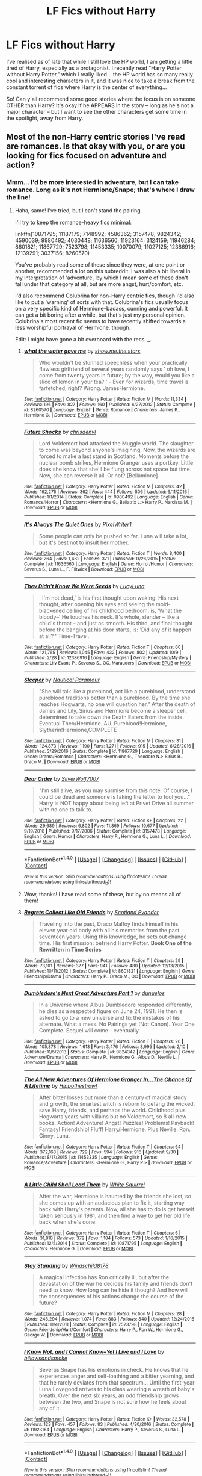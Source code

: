 #+TITLE: LF Fics without Harry

* LF Fics without Harry
:PROPERTIES:
:Author: Dina-M
:Score: 12
:DateUnix: 1507980012.0
:DateShort: 2017-Oct-14
:FlairText: Request
:END:
I've realised as of late that while I still love the HP world, I am getting a little tired of Harry, especially as a protagonist. I recently read "Harry Potter without Harry Potter," which I really liked... the HP world has so many really cool and interesting characters in it, and it was nice to take a break from the constant torrent of fics where Harry is the center of everything...

So! Can y'all recommend some good stories where the focus is on someone OTHER than Harry? It's okay if he APPEARS in the story -- long as he's not a major character -- but I want to see the other characters get some time in the spotlight, away from Harry.


** Most of the non-Harry centric stories I've read are romances. Is that okay with you, or are you looking for fics focused on adventure and action?
:PROPERTIES:
:Author: kyella14
:Score: 5
:DateUnix: 1507981526.0
:DateShort: 2017-Oct-14
:END:

*** Mmm... I'd be more interested in adventure, but I can take romance. Long as it's not Hermione/Snape; that's where I draw the line!
:PROPERTIES:
:Author: Dina-M
:Score: 3
:DateUnix: 1507981774.0
:DateShort: 2017-Oct-14
:END:

**** Haha, same! I've tried, but I can't stand the pairing.

I'll try to keep the romance-heavy fics minimal:

linkffn(10871795; 11187179; 7148992; 4586362; 3157478; 9824342; 4590039; 9980492; 4030448; 11636560; 11923164; 3124159; 11946284; 8601821; 11867729; 7523798; 11453335; 10070079; 11027125; 12386916; 12139291; 3037156; 8260570)

You've probably read some of these since they were, at one point or another, recommended a lot on this subreddit. I was also a bit liberal in my interpretation of 'adventure', by which I mean some of these don't fall under that category at all, but are more angst, hurt/comfort, etc.

I'd also recommend Colubrina for non-Harry centric fics, though I'd also like to put a 'warning' of sorts with that. Colubrina's fics usually focus on a very specific kind of Hermione--badass, cunning and powerful. It can get a bit boring after a while, but that's just my personal opinion. Colubrina's most recent fic seems to have recently shifted towards a less worshipful portrayal of Hermione, though.

Edit: I might have gone a bit overboard with the recs ._.
:PROPERTIES:
:Author: kyella14
:Score: 6
:DateUnix: 1507984473.0
:DateShort: 2017-Oct-14
:END:

***** [[http://www.fanfiction.net/s/8260570/1/][*/what the water gave me/*]] by [[https://www.fanfiction.net/u/1313488/show-me-the-stars][/show.me.the.stars/]]

#+begin_quote
  Who wouldn't be stunned speechless when your practically flawless girlfriend of several years randomly says ' oh love, I come from twenty years in future; by the way, would you like a slice of lemon in your tea? ' - Even for wizards, time travel is farfetched, right? Wrong. JamesHermione.
#+end_quote

^{/Site/: [[http://www.fanfiction.net/][fanfiction.net]] *|* /Category/: Harry Potter *|* /Rated/: Fiction M *|* /Words/: 11,334 *|* /Reviews/: 196 *|* /Favs/: 827 *|* /Follows/: 160 *|* /Published/: 6/27/2012 *|* /Status/: Complete *|* /id/: 8260570 *|* /Language/: English *|* /Genre/: Romance *|* /Characters/: James P., Hermione G. *|* /Download/: [[http://www.ff2ebook.com/old/ffn-bot/index.php?id=8260570&source=ff&filetype=epub][EPUB]] or [[http://www.ff2ebook.com/old/ffn-bot/index.php?id=8260570&source=ff&filetype=mobi][MOBI]]}

--------------

[[http://www.fanfiction.net/s/9980492/1/][*/Future Shocks/*]] by [[https://www.fanfiction.net/u/3370938/chrisdenvl][/chrisdenvl/]]

#+begin_quote
  Lord Voldemort had attacked the Muggle world. The slaughter to come was beyond anyone's imagining. Now, the wizards are forced to make a last stand in Scotland. Moments before the nuclear bomb strikes, Hermione Granger uses a portkey. Little does she know that she'll be flung across not space but time. Now, she can reverse it all. Or not? [Bellamione]
#+end_quote

^{/Site/: [[http://www.fanfiction.net/][fanfiction.net]] *|* /Category/: Harry Potter *|* /Rated/: Fiction M *|* /Chapters/: 42 *|* /Words/: 192,275 *|* /Reviews/: 362 *|* /Favs/: 444 *|* /Follows/: 506 *|* /Updated/: 6/11/2016 *|* /Published/: 1/1/2014 *|* /Status/: Complete *|* /id/: 9980492 *|* /Language/: English *|* /Genre/: Romance/Horror *|* /Characters/: <Hermione G., Bellatrix L.> Harry P., Narcissa M. *|* /Download/: [[http://www.ff2ebook.com/old/ffn-bot/index.php?id=9980492&source=ff&filetype=epub][EPUB]] or [[http://www.ff2ebook.com/old/ffn-bot/index.php?id=9980492&source=ff&filetype=mobi][MOBI]]}

--------------

[[http://www.fanfiction.net/s/11636560/1/][*/It's Always The Quiet Ones/*]] by [[https://www.fanfiction.net/u/5088760/PixelWriter1][/PixelWriter1/]]

#+begin_quote
  Some people can only be pushed so far. Luna will take a lot, but it's best not to insult her mother.
#+end_quote

^{/Site/: [[http://www.fanfiction.net/][fanfiction.net]] *|* /Category/: Harry Potter *|* /Rated/: Fiction T *|* /Words/: 8,400 *|* /Reviews/: 264 *|* /Favs/: 1,482 *|* /Follows/: 371 *|* /Published/: 11/26/2015 *|* /Status/: Complete *|* /id/: 11636560 *|* /Language/: English *|* /Genre/: Horror/Humor *|* /Characters/: Severus S., Luna L., F. Flitwick *|* /Download/: [[http://www.ff2ebook.com/old/ffn-bot/index.php?id=11636560&source=ff&filetype=epub][EPUB]] or [[http://www.ff2ebook.com/old/ffn-bot/index.php?id=11636560&source=ff&filetype=mobi][MOBI]]}

--------------

[[http://www.fanfiction.net/s/12386916/1/][*/They Didn't Know We Were Seeds/*]] by [[https://www.fanfiction.net/u/5563156/LucyLuna][/LucyLuna/]]

#+begin_quote
  ' I'm not dead,' is his first thought upon waking. His next thought, after opening his eyes and seeing the mold-blackened ceiling of his childhood bedroom, is, 'What the bloody--' He touches his neck. It's whole, slender -- like a child's throat -- and just as smooth. His third, and final thought before the banging at his door starts, is: 'Did any of it happen at all? ' Time-Travel.
#+end_quote

^{/Site/: [[http://www.fanfiction.net/][fanfiction.net]] *|* /Category/: Harry Potter *|* /Rated/: Fiction T *|* /Chapters/: 60 *|* /Words/: 121,765 *|* /Reviews/: 1,045 *|* /Favs/: 432 *|* /Follows/: 802 *|* /Updated/: 10/9 *|* /Published/: 2/28 *|* /id/: 12386916 *|* /Language/: English *|* /Genre/: Friendship/Mystery *|* /Characters/: Lily Evans P., Severus S., OC, Marauders *|* /Download/: [[http://www.ff2ebook.com/old/ffn-bot/index.php?id=12386916&source=ff&filetype=epub][EPUB]] or [[http://www.ff2ebook.com/old/ffn-bot/index.php?id=12386916&source=ff&filetype=mobi][MOBI]]}

--------------

[[http://www.fanfiction.net/s/11867729/1/][*/Sleeper/*]] by [[https://www.fanfiction.net/u/1876812/Nautical-Paramour][/Nautical Paramour/]]

#+begin_quote
  "She will talk like a pureblood, act like a pureblood, understand pureblood traditions better than a pureblood. By the time she reaches Hogwarts, no one will question her." After the death of James and Lily, Sirius and Hermione become a sleeper cell, determined to take down the Death Eaters from the inside. Eventual Theo/Hermione. AU. Pureblood!Hermione, Slytherin!Hermione,COMPLETE
#+end_quote

^{/Site/: [[http://www.fanfiction.net/][fanfiction.net]] *|* /Category/: Harry Potter *|* /Rated/: Fiction M *|* /Chapters/: 31 *|* /Words/: 124,873 *|* /Reviews/: 1,190 *|* /Favs/: 1,271 *|* /Follows/: 915 *|* /Updated/: 6/28/2016 *|* /Published/: 3/29/2016 *|* /Status/: Complete *|* /id/: 11867729 *|* /Language/: English *|* /Genre/: Drama/Romance *|* /Characters/: <Hermione G., Theodore N.> Sirius B., Draco M. *|* /Download/: [[http://www.ff2ebook.com/old/ffn-bot/index.php?id=11867729&source=ff&filetype=epub][EPUB]] or [[http://www.ff2ebook.com/old/ffn-bot/index.php?id=11867729&source=ff&filetype=mobi][MOBI]]}

--------------

[[http://www.fanfiction.net/s/3157478/1/][*/Dear Order/*]] by [[https://www.fanfiction.net/u/197476/SilverWolf7007][/SilverWolf7007/]]

#+begin_quote
  "I'm still alive, as you may surmise from this note. Of course, I could be dead and someone is faking the letter to fool you..." Harry is NOT happy about being left at Privet Drive all summer with no one to talk to.
#+end_quote

^{/Site/: [[http://www.fanfiction.net/][fanfiction.net]] *|* /Category/: Harry Potter *|* /Rated/: Fiction K+ *|* /Chapters/: 22 *|* /Words/: 29,689 *|* /Reviews/: 6,802 *|* /Favs/: 11,869 *|* /Follows/: 10,677 *|* /Updated/: 9/19/2016 *|* /Published/: 9/17/2006 *|* /Status/: Complete *|* /id/: 3157478 *|* /Language/: English *|* /Genre/: Humor *|* /Characters/: Harry P., Hermione G., Luna L. *|* /Download/: [[http://www.ff2ebook.com/old/ffn-bot/index.php?id=3157478&source=ff&filetype=epub][EPUB]] or [[http://www.ff2ebook.com/old/ffn-bot/index.php?id=3157478&source=ff&filetype=mobi][MOBI]]}

--------------

*FanfictionBot*^{1.4.0} *|* [[[https://github.com/tusing/reddit-ffn-bot/wiki/Usage][Usage]]] | [[[https://github.com/tusing/reddit-ffn-bot/wiki/Changelog][Changelog]]] | [[[https://github.com/tusing/reddit-ffn-bot/issues/][Issues]]] | [[[https://github.com/tusing/reddit-ffn-bot/][GitHub]]] | [[[https://www.reddit.com/message/compose?to=tusing][Contact]]]

^{/New in this version: Slim recommendations using/ ffnbot!slim! /Thread recommendations using/ linksub(thread_id)!}
:PROPERTIES:
:Author: FanfictionBot
:Score: 2
:DateUnix: 1507984574.0
:DateShort: 2017-Oct-14
:END:


***** Wow, thanks! I have read some of these, but by no means all of them!
:PROPERTIES:
:Author: Dina-M
:Score: 2
:DateUnix: 1507987103.0
:DateShort: 2017-Oct-14
:END:


***** [[http://www.fanfiction.net/s/8601821/1/][*/Regrets Collect Like Old Friends/*]] by [[https://www.fanfiction.net/u/4160347/Scotland-Evander][/Scotland Evander/]]

#+begin_quote
  Traveling into the past, Draco Malfoy finds himself in his eleven year old body with all his memories from the past seventeen years. Using this knowledge, he sets out change time. His first mission: befriend Harry Potter. *Book One of the Rewritten in Time Series*
#+end_quote

^{/Site/: [[http://www.fanfiction.net/][fanfiction.net]] *|* /Category/: Harry Potter *|* /Rated/: Fiction T *|* /Chapters/: 29 *|* /Words/: 73,101 *|* /Reviews/: 377 *|* /Favs/: 941 *|* /Follows/: 480 *|* /Updated/: 12/13/2015 *|* /Published/: 10/11/2012 *|* /Status/: Complete *|* /id/: 8601821 *|* /Language/: English *|* /Genre/: Friendship/Drama *|* /Characters/: Harry P., Draco M., OC *|* /Download/: [[http://www.ff2ebook.com/old/ffn-bot/index.php?id=8601821&source=ff&filetype=epub][EPUB]] or [[http://www.ff2ebook.com/old/ffn-bot/index.php?id=8601821&source=ff&filetype=mobi][MOBI]]}

--------------

[[http://www.fanfiction.net/s/9824342/1/][*/Dumbledore's Next Great Adventure Part 1/*]] by [[https://www.fanfiction.net/u/2198557/dunuelos][/dunuelos/]]

#+begin_quote
  In a Universe where Albus Dumbledore responded differently, he dies as a respected figure on June 24, 1991. He then is asked to go to a new universe and fix the mistakes of his alternate. What a mess. No Pairings yet (Not Canon). Year One Complete. Sequel will come - eventually.
#+end_quote

^{/Site/: [[http://www.fanfiction.net/][fanfiction.net]] *|* /Category/: Harry Potter *|* /Rated/: Fiction T *|* /Chapters/: 26 *|* /Words/: 105,878 *|* /Reviews/: 1,613 *|* /Favs/: 3,476 *|* /Follows/: 3,995 *|* /Updated/: 2/10 *|* /Published/: 11/5/2013 *|* /Status/: Complete *|* /id/: 9824342 *|* /Language/: English *|* /Genre/: Adventure/Drama *|* /Characters/: Harry P., Hermione G., Albus D., Neville L. *|* /Download/: [[http://www.ff2ebook.com/old/ffn-bot/index.php?id=9824342&source=ff&filetype=epub][EPUB]] or [[http://www.ff2ebook.com/old/ffn-bot/index.php?id=9824342&source=ff&filetype=mobi][MOBI]]}

--------------

[[http://www.fanfiction.net/s/11453335/1/][*/The All New Adventures Of Hermione Granger In...The Chance Of A Lifetime/*]] by [[https://www.fanfiction.net/u/3099396/Hippothestrowl][/Hippothestrowl/]]

#+begin_quote
  After bitter losses but more than a century of magical study and growth, the smartest witch is reborn to defang the wicked, save Harry, friends, and perhaps the world. Childhood plus Hogwarts years with villains but no Voldemort, so 8 all-new books. Action! Adventure! Angst! Puzzles! Problems! Payback! Fantasy! Friendship! Fluff! Harry/Hermione. Plus Neville. Ron. Ginny. Luna.
#+end_quote

^{/Site/: [[http://www.fanfiction.net/][fanfiction.net]] *|* /Category/: Harry Potter *|* /Rated/: Fiction T *|* /Chapters/: 64 *|* /Words/: 372,168 *|* /Reviews/: 729 *|* /Favs/: 594 *|* /Follows/: 916 *|* /Updated/: 9/30 *|* /Published/: 8/17/2015 *|* /id/: 11453335 *|* /Language/: English *|* /Genre/: Romance/Adventure *|* /Characters/: <Hermione G., Harry P.> *|* /Download/: [[http://www.ff2ebook.com/old/ffn-bot/index.php?id=11453335&source=ff&filetype=epub][EPUB]] or [[http://www.ff2ebook.com/old/ffn-bot/index.php?id=11453335&source=ff&filetype=mobi][MOBI]]}

--------------

[[http://www.fanfiction.net/s/10871795/1/][*/A Little Child Shall Lead Them/*]] by [[https://www.fanfiction.net/u/5339762/White-Squirrel][/White Squirrel/]]

#+begin_quote
  After the war, Hermione is haunted by the friends she lost, so she comes up with an audacious plan to fix it, starting way back with Harry's parents. Now, all she has to do is get herself taken seriously in 1981, and then find a way to get her old life back when she's done.
#+end_quote

^{/Site/: [[http://www.fanfiction.net/][fanfiction.net]] *|* /Category/: Harry Potter *|* /Rated/: Fiction T *|* /Chapters/: 6 *|* /Words/: 31,818 *|* /Reviews/: 372 *|* /Favs/: 1,184 *|* /Follows/: 573 *|* /Updated/: 1/16/2015 *|* /Published/: 12/5/2014 *|* /Status/: Complete *|* /id/: 10871795 *|* /Language/: English *|* /Characters/: Hermione G. *|* /Download/: [[http://www.ff2ebook.com/old/ffn-bot/index.php?id=10871795&source=ff&filetype=epub][EPUB]] or [[http://www.ff2ebook.com/old/ffn-bot/index.php?id=10871795&source=ff&filetype=mobi][MOBI]]}

--------------

[[http://www.fanfiction.net/s/7523798/1/][*/Stay Standing/*]] by [[https://www.fanfiction.net/u/1504180/Windschild8178][/Windschild8178/]]

#+begin_quote
  A magical infection has Ron critically ill, but after the devastation of the war he decides his family and friends don't need to know. How long can he hide it though? And how will the consequences of his actions change the course of the future?
#+end_quote

^{/Site/: [[http://www.fanfiction.net/][fanfiction.net]] *|* /Category/: Harry Potter *|* /Rated/: Fiction M *|* /Chapters/: 28 *|* /Words/: 246,294 *|* /Reviews/: 1,074 *|* /Favs/: 883 *|* /Follows/: 840 *|* /Updated/: 12/24/2016 *|* /Published/: 11/4/2011 *|* /Status/: Complete *|* /id/: 7523798 *|* /Language/: English *|* /Genre/: Friendship/Hurt/Comfort *|* /Characters/: Harry P., Ron W., Hermione G., George W. *|* /Download/: [[http://www.ff2ebook.com/old/ffn-bot/index.php?id=7523798&source=ff&filetype=epub][EPUB]] or [[http://www.ff2ebook.com/old/ffn-bot/index.php?id=7523798&source=ff&filetype=mobi][MOBI]]}

--------------

[[http://www.fanfiction.net/s/11923164/1/][*/I Know Not, and I Cannot Know--Yet I Live and I Love/*]] by [[https://www.fanfiction.net/u/7794370/billowsandsmoke][/billowsandsmoke/]]

#+begin_quote
  Severus Snape has his emotions in check. He knows that he experiences anger and self-loathing and a bitter yearning, and that he rarely deviates from that spectrum... Until the first-year Luna Lovegood arrives to his class wearing a wreath of baby's breath. Over the next six years, an odd friendship grows between the two, and Snape is not sure how he feels about any of it.
#+end_quote

^{/Site/: [[http://www.fanfiction.net/][fanfiction.net]] *|* /Category/: Harry Potter *|* /Rated/: Fiction K+ *|* /Words/: 32,578 *|* /Reviews/: 123 *|* /Favs/: 457 *|* /Follows/: 83 *|* /Published/: 4/30/2016 *|* /Status/: Complete *|* /id/: 11923164 *|* /Language/: English *|* /Characters/: Harry P., Severus S., Luna L. *|* /Download/: [[http://www.ff2ebook.com/old/ffn-bot/index.php?id=11923164&source=ff&filetype=epub][EPUB]] or [[http://www.ff2ebook.com/old/ffn-bot/index.php?id=11923164&source=ff&filetype=mobi][MOBI]]}

--------------

*FanfictionBot*^{1.4.0} *|* [[[https://github.com/tusing/reddit-ffn-bot/wiki/Usage][Usage]]] | [[[https://github.com/tusing/reddit-ffn-bot/wiki/Changelog][Changelog]]] | [[[https://github.com/tusing/reddit-ffn-bot/issues/][Issues]]] | [[[https://github.com/tusing/reddit-ffn-bot/][GitHub]]] | [[[https://www.reddit.com/message/compose?to=tusing][Contact]]]

^{/New in this version: Slim recommendations using/ ffnbot!slim! /Thread recommendations using/ linksub(thread_id)!}
:PROPERTIES:
:Author: FanfictionBot
:Score: 1
:DateUnix: 1507984568.0
:DateShort: 2017-Oct-14
:END:


***** [[http://www.fanfiction.net/s/3037156/1/][*/Twelve Dark Moons/*]] by [[https://www.fanfiction.net/u/945569/Sophiax][/Sophiax/]]

#+begin_quote
  As a captive of Lord Voldemort, Luna Lovegood never thought she would live beyond the first 24 hours. Saved at first by her quick wit, Luna learns the depth of human evil...and becomes the Dark Lord's greatest weakness. Eventually LVLL.
#+end_quote

^{/Site/: [[http://www.fanfiction.net/][fanfiction.net]] *|* /Category/: Harry Potter *|* /Rated/: Fiction M *|* /Chapters/: 25 *|* /Words/: 108,916 *|* /Reviews/: 794 *|* /Favs/: 1,306 *|* /Follows/: 281 *|* /Updated/: 2/24/2007 *|* /Published/: 7/10/2006 *|* /Status/: Complete *|* /id/: 3037156 *|* /Language/: English *|* /Genre/: Drama *|* /Characters/: Voldemort, Luna L. *|* /Download/: [[http://www.ff2ebook.com/old/ffn-bot/index.php?id=3037156&source=ff&filetype=epub][EPUB]] or [[http://www.ff2ebook.com/old/ffn-bot/index.php?id=3037156&source=ff&filetype=mobi][MOBI]]}

--------------

[[http://www.fanfiction.net/s/11187179/1/][*/A Nose That Can See/*]] by [[https://www.fanfiction.net/u/4314892/Colubrina][/Colubrina/]]

#+begin_quote
  Hermione Granger has found herself inexplicably tossed back into time to Tom Riddle's Hogwarts. And he's a Veela and, wouldn't you know it, she's his mate. Could life get worse? But he seems to have an endless supply of out-of-season fruit so it can't be all bad, right? Tomione. Major character death, musical theater, and all that fruit. COMPLETE.
#+end_quote

^{/Site/: [[http://www.fanfiction.net/][fanfiction.net]] *|* /Category/: Harry Potter *|* /Rated/: Fiction M *|* /Chapters/: 8 *|* /Words/: 21,520 *|* /Reviews/: 842 *|* /Favs/: 1,787 *|* /Follows/: 1,018 *|* /Updated/: 8/20/2015 *|* /Published/: 4/15/2015 *|* /Status/: Complete *|* /id/: 11187179 *|* /Language/: English *|* /Genre/: Humor/Romance *|* /Characters/: <Tom R. Jr., Hermione G.> Mulciber, Abraxas M. *|* /Download/: [[http://www.ff2ebook.com/old/ffn-bot/index.php?id=11187179&source=ff&filetype=epub][EPUB]] or [[http://www.ff2ebook.com/old/ffn-bot/index.php?id=11187179&source=ff&filetype=mobi][MOBI]]}

--------------

[[http://www.fanfiction.net/s/10070079/1/][*/The Arithmancer/*]] by [[https://www.fanfiction.net/u/5339762/White-Squirrel][/White Squirrel/]]

#+begin_quote
  Hermione grows up as a maths whiz instead of a bookworm and tests into Arithmancy in her first year. With the help of her friends and Professor Vector, she puts her superhuman spellcrafting skills to good use in the fight against Voldemort. Years 1-4. Sequel posted.
#+end_quote

^{/Site/: [[http://www.fanfiction.net/][fanfiction.net]] *|* /Category/: Harry Potter *|* /Rated/: Fiction T *|* /Chapters/: 84 *|* /Words/: 529,129 *|* /Reviews/: 3,975 *|* /Favs/: 3,957 *|* /Follows/: 3,260 *|* /Updated/: 8/22/2015 *|* /Published/: 1/31/2014 *|* /Status/: Complete *|* /id/: 10070079 *|* /Language/: English *|* /Characters/: Harry P., Ron W., Hermione G., S. Vector *|* /Download/: [[http://www.ff2ebook.com/old/ffn-bot/index.php?id=10070079&source=ff&filetype=epub][EPUB]] or [[http://www.ff2ebook.com/old/ffn-bot/index.php?id=10070079&source=ff&filetype=mobi][MOBI]]}

--------------

[[http://www.fanfiction.net/s/12139291/1/][*/Think Twice/*]] by [[https://www.fanfiction.net/u/1876812/Nautical-Paramour][/Nautical Paramour/]]

#+begin_quote
  AU. Slytherin!Hermione. As a first year, Hermione is sorted into Slytherin. Hogwarts is horrible for her at first, until a chance meeting in the library with Slytherin chaser, Marcus Flint. After seeing her arm, Marcus takes her under his wing, determined to have the best players for Slytherin's Quidditch squad, muggleborn or not. COMPLETE!
#+end_quote

^{/Site/: [[http://www.fanfiction.net/][fanfiction.net]] *|* /Category/: Harry Potter *|* /Rated/: Fiction M *|* /Chapters/: 8 *|* /Words/: 50,132 *|* /Reviews/: 471 *|* /Favs/: 860 *|* /Follows/: 552 *|* /Updated/: 10/25/2016 *|* /Published/: 9/7/2016 *|* /Status/: Complete *|* /id/: 12139291 *|* /Language/: English *|* /Genre/: Drama/Romance *|* /Characters/: <Hermione G., Marcus F.> *|* /Download/: [[http://www.ff2ebook.com/old/ffn-bot/index.php?id=12139291&source=ff&filetype=epub][EPUB]] or [[http://www.ff2ebook.com/old/ffn-bot/index.php?id=12139291&source=ff&filetype=mobi][MOBI]]}

--------------

[[http://www.fanfiction.net/s/7148992/1/][*/All The Wonder That Would Be/*]] by [[https://www.fanfiction.net/u/2106788/Bedelia][/Bedelia/]]

#+begin_quote
  The night before Bill and Fleur's wedding, Hermione receives a mysterious gift that allows her to change the future. She can't save everyone, and every action has consequences.
#+end_quote

^{/Site/: [[http://www.fanfiction.net/][fanfiction.net]] *|* /Category/: Harry Potter *|* /Rated/: Fiction T *|* /Chapters/: 8 *|* /Words/: 23,751 *|* /Reviews/: 318 *|* /Favs/: 971 *|* /Follows/: 257 *|* /Updated/: 8/22/2011 *|* /Published/: 7/5/2011 *|* /Status/: Complete *|* /id/: 7148992 *|* /Language/: English *|* /Genre/: Romance/Drama *|* /Characters/: Hermione G., Bill W. *|* /Download/: [[http://www.ff2ebook.com/old/ffn-bot/index.php?id=7148992&source=ff&filetype=epub][EPUB]] or [[http://www.ff2ebook.com/old/ffn-bot/index.php?id=7148992&source=ff&filetype=mobi][MOBI]]}

--------------

[[http://www.fanfiction.net/s/11946284/1/][*/Lone Traveler: The Greatest Minister in History/*]] by [[https://www.fanfiction.net/u/2198557/dunuelos][/dunuelos/]]

#+begin_quote
  The Lone Traveler arrives on the even of Fudge's election. Instead of pelting Dumbledore for advice, the new Minister listens to a new viewpoint. Much is changed.
#+end_quote

^{/Site/: [[http://www.fanfiction.net/][fanfiction.net]] *|* /Category/: Harry Potter *|* /Rated/: Fiction T *|* /Chapters/: 17 *|* /Words/: 79,617 *|* /Reviews/: 999 *|* /Favs/: 2,279 *|* /Follows/: 1,516 *|* /Updated/: 6/25/2016 *|* /Published/: 5/14/2016 *|* /Status/: Complete *|* /id/: 11946284 *|* /Language/: English *|* /Genre/: Drama *|* /Characters/: Harry P., Amelia B., Augusta L., C. Fudge *|* /Download/: [[http://www.ff2ebook.com/old/ffn-bot/index.php?id=11946284&source=ff&filetype=epub][EPUB]] or [[http://www.ff2ebook.com/old/ffn-bot/index.php?id=11946284&source=ff&filetype=mobi][MOBI]]}

--------------

*FanfictionBot*^{1.4.0} *|* [[[https://github.com/tusing/reddit-ffn-bot/wiki/Usage][Usage]]] | [[[https://github.com/tusing/reddit-ffn-bot/wiki/Changelog][Changelog]]] | [[[https://github.com/tusing/reddit-ffn-bot/issues/][Issues]]] | [[[https://github.com/tusing/reddit-ffn-bot/][GitHub]]] | [[[https://www.reddit.com/message/compose?to=tusing][Contact]]]

^{/New in this version: Slim recommendations using/ ffnbot!slim! /Thread recommendations using/ linksub(thread_id)!}
:PROPERTIES:
:Author: FanfictionBot
:Score: 1
:DateUnix: 1507984572.0
:DateShort: 2017-Oct-14
:END:


***** [[http://www.fanfiction.net/s/4030448/1/][*/History Lessons/*]] by [[https://www.fanfiction.net/u/965157/Bloodpage-Alchemist][/Bloodpage-Alchemist/]]

#+begin_quote
  Children are products of their environment. A look at what Dudley Dursley could have been under the right influences, namely that of his History teacher and new friends, and what could have been...
#+end_quote

^{/Site/: [[http://www.fanfiction.net/][fanfiction.net]] *|* /Category/: Harry Potter *|* /Rated/: Fiction K *|* /Chapters/: 9 *|* /Words/: 36,577 *|* /Reviews/: 411 *|* /Favs/: 1,198 *|* /Follows/: 1,138 *|* /Updated/: 6/19/2016 *|* /Published/: 1/23/2008 *|* /Status/: Complete *|* /id/: 4030448 *|* /Language/: English *|* /Characters/: Dudley D. *|* /Download/: [[http://www.ff2ebook.com/old/ffn-bot/index.php?id=4030448&source=ff&filetype=epub][EPUB]] or [[http://www.ff2ebook.com/old/ffn-bot/index.php?id=4030448&source=ff&filetype=mobi][MOBI]]}

--------------

[[http://www.fanfiction.net/s/3124159/1/][*/Just a Random Tuesday.../*]] by [[https://www.fanfiction.net/u/957547/Twisted-Biscuit][/Twisted Biscuit/]]

#+begin_quote
  A VERY long Tuesday in the life of Minerva McGonagall. With rampant Umbridgeitis, uncooperative Slytherins, Ministry interventions, an absent Dumbledore and a schoolwide shortage of Hot Cocoa, it's a wonder she's as nice as she is.
#+end_quote

^{/Site/: [[http://www.fanfiction.net/][fanfiction.net]] *|* /Category/: Harry Potter *|* /Rated/: Fiction K+ *|* /Chapters/: 3 *|* /Words/: 58,525 *|* /Reviews/: 457 *|* /Favs/: 1,899 *|* /Follows/: 306 *|* /Updated/: 10/1/2006 *|* /Published/: 8/26/2006 *|* /Status/: Complete *|* /id/: 3124159 *|* /Language/: English *|* /Genre/: Humor *|* /Characters/: Minerva M., Dolores U. *|* /Download/: [[http://www.ff2ebook.com/old/ffn-bot/index.php?id=3124159&source=ff&filetype=epub][EPUB]] or [[http://www.ff2ebook.com/old/ffn-bot/index.php?id=3124159&source=ff&filetype=mobi][MOBI]]}

--------------

[[http://www.fanfiction.net/s/4586362/1/][*/Dark Marauder/*]] by [[https://www.fanfiction.net/u/943028/BajaB][/BajaB/]]

#+begin_quote
  The Maruaders were not nice people, but what if the gang was as Dark as they should at first glance appear to be? AU Marauders era one-shot.
#+end_quote

^{/Site/: [[http://www.fanfiction.net/][fanfiction.net]] *|* /Category/: Harry Potter *|* /Rated/: Fiction T *|* /Words/: 12,613 *|* /Reviews/: 366 *|* /Favs/: 2,236 *|* /Follows/: 450 *|* /Published/: 10/10/2008 *|* /Status/: Complete *|* /id/: 4586362 *|* /Language/: English *|* /Genre/: Drama *|* /Characters/: James P. *|* /Download/: [[http://www.ff2ebook.com/old/ffn-bot/index.php?id=4586362&source=ff&filetype=epub][EPUB]] or [[http://www.ff2ebook.com/old/ffn-bot/index.php?id=4586362&source=ff&filetype=mobi][MOBI]]}

--------------

[[http://www.fanfiction.net/s/11027125/1/][*/The Green Girl/*]] by [[https://www.fanfiction.net/u/4314892/Colubrina][/Colubrina/]]

#+begin_quote
  Hermione is sorted into Slytherin; how will things play out differently when the brains of the Golden Trio has different friends? AU. Darkish Dramione. COMPLETE.
#+end_quote

^{/Site/: [[http://www.fanfiction.net/][fanfiction.net]] *|* /Category/: Harry Potter *|* /Rated/: Fiction T *|* /Chapters/: 22 *|* /Words/: 150,508 *|* /Reviews/: 4,538 *|* /Favs/: 7,341 *|* /Follows/: 2,662 *|* /Updated/: 4/26/2015 *|* /Published/: 2/6/2015 *|* /Status/: Complete *|* /id/: 11027125 *|* /Language/: English *|* /Genre/: Romance *|* /Characters/: <Hermione G., Draco M.> Harry P., Daphne G. *|* /Download/: [[http://www.ff2ebook.com/old/ffn-bot/index.php?id=11027125&source=ff&filetype=epub][EPUB]] or [[http://www.ff2ebook.com/old/ffn-bot/index.php?id=11027125&source=ff&filetype=mobi][MOBI]]}

--------------

[[http://www.fanfiction.net/s/4590039/1/][*/Future Imperfect/*]] by [[https://www.fanfiction.net/u/654059/AzarDarkstar][/AzarDarkstar/]]

#+begin_quote
  One Shot. AU. A world in which Voldemort wins. And honestly wishes he hadn't. Time travel. Potential future slash.
#+end_quote

^{/Site/: [[http://www.fanfiction.net/][fanfiction.net]] *|* /Category/: Harry Potter *|* /Rated/: Fiction T *|* /Words/: 4,506 *|* /Reviews/: 259 *|* /Favs/: 2,436 *|* /Follows/: 381 *|* /Published/: 10/11/2008 *|* /Status/: Complete *|* /id/: 4590039 *|* /Language/: English *|* /Genre/: Drama/Adventure *|* /Characters/: Tom R. Jr., Harry P. *|* /Download/: [[http://www.ff2ebook.com/old/ffn-bot/index.php?id=4590039&source=ff&filetype=epub][EPUB]] or [[http://www.ff2ebook.com/old/ffn-bot/index.php?id=4590039&source=ff&filetype=mobi][MOBI]]}

--------------

*FanfictionBot*^{1.4.0} *|* [[[https://github.com/tusing/reddit-ffn-bot/wiki/Usage][Usage]]] | [[[https://github.com/tusing/reddit-ffn-bot/wiki/Changelog][Changelog]]] | [[[https://github.com/tusing/reddit-ffn-bot/issues/][Issues]]] | [[[https://github.com/tusing/reddit-ffn-bot/][GitHub]]] | [[[https://www.reddit.com/message/compose?to=tusing][Contact]]]

^{/New in this version: Slim recommendations using/ ffnbot!slim! /Thread recommendations using/ linksub(thread_id)!}
:PROPERTIES:
:Author: FanfictionBot
:Score: 1
:DateUnix: 1507984576.0
:DateShort: 2017-Oct-14
:END:


***** Thanks for these! I'm working my way through the ones I hadn't read, and I'm really enjoying History Lessons. I'm a bit sad it's so short, I enjoy Dudley stories, especially ones where he's made to /think/. He was never taught to, but his family was relatively smart, so it makes sense he could manage good grades.
:PROPERTIES:
:Author: Lamenardo
:Score: 1
:DateUnix: 1508128010.0
:DateShort: 2017-Oct-16
:END:


** More fics without Harry Potter, either complete absence of him or only as minor character:

[[https://www.fanfiction.net/s/10871795/1/A-Little-Child-Shall-Lead-Them][A Little Child Shall Lead Them]], linkffn(10871795)

[[https://www.fanfiction.net/s/5492188/1/Doubting-%0AThomas][Doubting Thomas]], linkffn(5492188)

[[https://www.fanfiction.net/s/12195136/1/Legend-of-the-Gryphon][Legend of the Gryphon]], linkffn(12195136)

[[https://www.fanfiction.net/s/10099028/1/Murder-Most-Horrid][Murder Most Horrid]], linkffn(10099028)

[[https://www.fanfiction.net/s/8581093/1/One-Hundred-and-Sixty-Nine][One Hundred and Sixty Nine]], linkffn(8581093)

[[https://www.fanfiction.net/s/12043939/1/Redirection][Redirection]], linkffn(12043939)

[[https://www.fanfiction.net/s/8641047/1/Rewarded][Rewarded]], linkffn(8641047)

[[https://www.fanfiction.net/s/10677106/1/Seventh-Horcrux][Seventh Horcrux]], linkffn(10677106)

[[https://www.fanfiction.net/s/3735743/1/The-Moment-It-Began][The Moment It Began]], linkffn(3735743)
:PROPERTIES:
:Author: InquisitorCOC
:Score: 2
:DateUnix: 1507994401.0
:DateShort: 2017-Oct-14
:END:

*** [[http://www.fanfiction.net/s/5492188/1/][*/Doubting Thomas/*]] by [[https://www.fanfiction.net/u/654059/AzarDarkstar][/AzarDarkstar/]]

#+begin_quote
  One Shot. AU. After all, every child deserves a mother who loves them. Even those who grow up to be monsters. Luna just never imagined things would turn out this way. Time Travel.
#+end_quote

^{/Site/: [[http://www.fanfiction.net/][fanfiction.net]] *|* /Category/: Harry Potter *|* /Rated/: Fiction T *|* /Words/: 4,556 *|* /Reviews/: 326 *|* /Favs/: 2,526 *|* /Follows/: 453 *|* /Published/: 11/5/2009 *|* /Status/: Complete *|* /id/: 5492188 *|* /Language/: English *|* /Genre/: Drama/Family *|* /Characters/: Luna L., Tom R. Jr. *|* /Download/: [[http://www.ff2ebook.com/old/ffn-bot/index.php?id=5492188&source=ff&filetype=epub][EPUB]] or [[http://www.ff2ebook.com/old/ffn-bot/index.php?id=5492188&source=ff&filetype=mobi][MOBI]]}

--------------

[[http://www.fanfiction.net/s/10871795/1/][*/A Little Child Shall Lead Them/*]] by [[https://www.fanfiction.net/u/5339762/White-Squirrel][/White Squirrel/]]

#+begin_quote
  After the war, Hermione is haunted by the friends she lost, so she comes up with an audacious plan to fix it, starting way back with Harry's parents. Now, all she has to do is get herself taken seriously in 1981, and then find a way to get her old life back when she's done.
#+end_quote

^{/Site/: [[http://www.fanfiction.net/][fanfiction.net]] *|* /Category/: Harry Potter *|* /Rated/: Fiction T *|* /Chapters/: 6 *|* /Words/: 31,818 *|* /Reviews/: 372 *|* /Favs/: 1,184 *|* /Follows/: 573 *|* /Updated/: 1/16/2015 *|* /Published/: 12/5/2014 *|* /Status/: Complete *|* /id/: 10871795 *|* /Language/: English *|* /Characters/: Hermione G. *|* /Download/: [[http://www.ff2ebook.com/old/ffn-bot/index.php?id=10871795&source=ff&filetype=epub][EPUB]] or [[http://www.ff2ebook.com/old/ffn-bot/index.php?id=10871795&source=ff&filetype=mobi][MOBI]]}

--------------

[[http://www.fanfiction.net/s/8581093/1/][*/One Hundred and Sixty Nine/*]] by [[https://www.fanfiction.net/u/4216998/Mrs-J-s-Soup][/Mrs J's Soup/]]

#+begin_quote
  It was no accident. She was Hermione Granger - as if she'd do anything this insane without the proper research and reference charts. Arriving on the 14th of May 1981, She had given herself 169 days. An ample amount of time to commit murder if one had a strict schedule, the correct notes and the help of one possibly reluctant, estranged heir. **2015 Fanatic Fanfics Awards Nominee**
#+end_quote

^{/Site/: [[http://www.fanfiction.net/][fanfiction.net]] *|* /Category/: Harry Potter *|* /Rated/: Fiction T *|* /Chapters/: 57 *|* /Words/: 317,360 *|* /Reviews/: 1,676 *|* /Favs/: 2,647 *|* /Follows/: 969 *|* /Updated/: 4/4/2015 *|* /Published/: 10/4/2012 *|* /Status/: Complete *|* /id/: 8581093 *|* /Language/: English *|* /Genre/: Adventure/Romance *|* /Characters/: Hermione G., Sirius B., Remus L. *|* /Download/: [[http://www.ff2ebook.com/old/ffn-bot/index.php?id=8581093&source=ff&filetype=epub][EPUB]] or [[http://www.ff2ebook.com/old/ffn-bot/index.php?id=8581093&source=ff&filetype=mobi][MOBI]]}

--------------

[[http://www.fanfiction.net/s/12043939/1/][*/Redirection/*]] by [[https://www.fanfiction.net/u/2149875/White-Angel-of-Auralon][/White Angel of Auralon/]]

#+begin_quote
  After a prank gone too far, Sirius Black realises that things have to change. He never wanted to follow the path of his parents and the realisation that, in certain ways, he was like them wasn't good. His life from there on took another direction. One person certainly found this new Black heir very interesting.
#+end_quote

^{/Site/: [[http://www.fanfiction.net/][fanfiction.net]] *|* /Category/: Harry Potter *|* /Rated/: Fiction T *|* /Chapters/: 3 *|* /Words/: 19,855 *|* /Reviews/: 144 *|* /Favs/: 585 *|* /Follows/: 328 *|* /Updated/: 7/24/2016 *|* /Published/: 7/10/2016 *|* /Status/: Complete *|* /id/: 12043939 *|* /Language/: English *|* /Genre/: Romance/Family *|* /Characters/: Sirius B., OC *|* /Download/: [[http://www.ff2ebook.com/old/ffn-bot/index.php?id=12043939&source=ff&filetype=epub][EPUB]] or [[http://www.ff2ebook.com/old/ffn-bot/index.php?id=12043939&source=ff&filetype=mobi][MOBI]]}

--------------

[[http://www.fanfiction.net/s/10677106/1/][*/Seventh Horcrux/*]] by [[https://www.fanfiction.net/u/4112736/Emerald-Ashes][/Emerald Ashes/]]

#+begin_quote
  The presence of a foreign soul may have unexpected side effects on a growing child. I am Lord Volde...Harry Potter. I'm Harry Potter. In which Harry is insane, Hermione is a Dark Lady-in-training, Ginny is a minion, and Ron is confused.
#+end_quote

^{/Site/: [[http://www.fanfiction.net/][fanfiction.net]] *|* /Category/: Harry Potter *|* /Rated/: Fiction T *|* /Chapters/: 21 *|* /Words/: 104,212 *|* /Reviews/: 1,222 *|* /Favs/: 5,342 *|* /Follows/: 2,687 *|* /Updated/: 2/3/2015 *|* /Published/: 9/7/2014 *|* /Status/: Complete *|* /id/: 10677106 *|* /Language/: English *|* /Genre/: Humor/Parody *|* /Characters/: Harry P. *|* /Download/: [[http://www.ff2ebook.com/old/ffn-bot/index.php?id=10677106&source=ff&filetype=epub][EPUB]] or [[http://www.ff2ebook.com/old/ffn-bot/index.php?id=10677106&source=ff&filetype=mobi][MOBI]]}

--------------

[[http://www.fanfiction.net/s/3735743/1/][*/The Moment It Began/*]] by [[https://www.fanfiction.net/u/46567/Sindie][/Sindie/]]

#+begin_quote
  Deathly Hallows spoilers ensue. This story is being written as a response to JKR's comment in an interview where she said if Snape could choose to live his life over, he would choose Lily over the Death Eaters. AU Sequel posted: The Moment It Ended.
#+end_quote

^{/Site/: [[http://www.fanfiction.net/][fanfiction.net]] *|* /Category/: Harry Potter *|* /Rated/: Fiction T *|* /Chapters/: 125 *|* /Words/: 305,310 *|* /Reviews/: 6,741 *|* /Favs/: 3,306 *|* /Follows/: 1,475 *|* /Updated/: 6/13/2016 *|* /Published/: 8/20/2007 *|* /Status/: Complete *|* /id/: 3735743 *|* /Language/: English *|* /Genre/: Romance/Drama *|* /Characters/: Severus S., Lily Evans P. *|* /Download/: [[http://www.ff2ebook.com/old/ffn-bot/index.php?id=3735743&source=ff&filetype=epub][EPUB]] or [[http://www.ff2ebook.com/old/ffn-bot/index.php?id=3735743&source=ff&filetype=mobi][MOBI]]}

--------------

*FanfictionBot*^{1.4.0} *|* [[[https://github.com/tusing/reddit-ffn-bot/wiki/Usage][Usage]]] | [[[https://github.com/tusing/reddit-ffn-bot/wiki/Changelog][Changelog]]] | [[[https://github.com/tusing/reddit-ffn-bot/issues/][Issues]]] | [[[https://github.com/tusing/reddit-ffn-bot/][GitHub]]] | [[[https://www.reddit.com/message/compose?to=tusing][Contact]]]

^{/New in this version: Slim recommendations using/ ffnbot!slim! /Thread recommendations using/ linksub(thread_id)!}
:PROPERTIES:
:Author: FanfictionBot
:Score: 1
:DateUnix: 1507994432.0
:DateShort: 2017-Oct-14
:END:


*** [[http://www.fanfiction.net/s/12195136/1/][*/Legend of the Gryphon/*]] by [[https://www.fanfiction.net/u/6055799/Katie-Macpherson][/Katie Macpherson/]]

#+begin_quote
  After suffering unimaginable loss, Ginny falls into Westeros where she quickly realizes that the world is very different from the one she knows. With the help of new friends she begins to thrive...until a lord from across the sea comes looking for something only she can give him. The game is on...and House Gryffindor is now a player. Ginny/Rhaegar
#+end_quote

^{/Site/: [[http://www.fanfiction.net/][fanfiction.net]] *|* /Category/: Harry Potter + Game of Thrones Crossover *|* /Rated/: Fiction T *|* /Chapters/: 23 *|* /Words/: 237,358 *|* /Reviews/: 776 *|* /Favs/: 1,277 *|* /Follows/: 1,553 *|* /Updated/: 10/12 *|* /Published/: 10/17/2016 *|* /id/: 12195136 *|* /Language/: English *|* /Genre/: Fantasy/Romance *|* /Characters/: Sirius B., Ginny W., Rhaegar T. *|* /Download/: [[http://www.ff2ebook.com/old/ffn-bot/index.php?id=12195136&source=ff&filetype=epub][EPUB]] or [[http://www.ff2ebook.com/old/ffn-bot/index.php?id=12195136&source=ff&filetype=mobi][MOBI]]}

--------------

[[http://www.fanfiction.net/s/8641047/1/][*/Rewarded/*]] by [[https://www.fanfiction.net/u/674180/Sarah1281][/Sarah1281/]]

#+begin_quote
  Severus got his wish when Voldemort decided to stun Lily instead of killing her. With her husband and son dead, what is there for her in this world? And without Lily's sacrifice, will there be any hope for the wizarding world? AU
#+end_quote

^{/Site/: [[http://www.fanfiction.net/][fanfiction.net]] *|* /Category/: Harry Potter *|* /Rated/: Fiction T *|* /Words/: 3,883 *|* /Reviews/: 64 *|* /Favs/: 167 *|* /Follows/: 68 *|* /Published/: 10/25/2012 *|* /Status/: Complete *|* /id/: 8641047 *|* /Language/: English *|* /Genre/: Drama/Angst *|* /Characters/: Lily Evans P., Sirius B. *|* /Download/: [[http://www.ff2ebook.com/old/ffn-bot/index.php?id=8641047&source=ff&filetype=epub][EPUB]] or [[http://www.ff2ebook.com/old/ffn-bot/index.php?id=8641047&source=ff&filetype=mobi][MOBI]]}

--------------

[[http://www.fanfiction.net/s/10099028/1/][*/Murder Most Horrid/*]] by [[https://www.fanfiction.net/u/1285752/Useful-Oxymoron][/Useful Oxymoron/]]

#+begin_quote
  In a world where Voldemort never existed, Bellatrix Black is a cynical and dour detective working for the Department of Magical Law Enforcement, subdivision Magical Homicides. When she is tasked to solve a murder at Hogwarts, a certain resident genius called Hermione Granger happens to be her prime suspect. AU, Bellamione, liberal amounts of fluff.
#+end_quote

^{/Site/: [[http://www.fanfiction.net/][fanfiction.net]] *|* /Category/: Harry Potter *|* /Rated/: Fiction M *|* /Chapters/: 72 *|* /Words/: 425,561 *|* /Reviews/: 705 *|* /Favs/: 722 *|* /Follows/: 602 *|* /Updated/: 8/8/2015 *|* /Published/: 2/10/2014 *|* /Status/: Complete *|* /id/: 10099028 *|* /Language/: English *|* /Genre/: Crime/Romance *|* /Characters/: <Bellatrix L., Hermione G.> *|* /Download/: [[http://www.ff2ebook.com/old/ffn-bot/index.php?id=10099028&source=ff&filetype=epub][EPUB]] or [[http://www.ff2ebook.com/old/ffn-bot/index.php?id=10099028&source=ff&filetype=mobi][MOBI]]}

--------------

*FanfictionBot*^{1.4.0} *|* [[[https://github.com/tusing/reddit-ffn-bot/wiki/Usage][Usage]]] | [[[https://github.com/tusing/reddit-ffn-bot/wiki/Changelog][Changelog]]] | [[[https://github.com/tusing/reddit-ffn-bot/issues/][Issues]]] | [[[https://github.com/tusing/reddit-ffn-bot/][GitHub]]] | [[[https://www.reddit.com/message/compose?to=tusing][Contact]]]

^{/New in this version: Slim recommendations using/ ffnbot!slim! /Thread recommendations using/ linksub(thread_id)!}
:PROPERTIES:
:Author: FanfictionBot
:Score: 1
:DateUnix: 1507994437.0
:DateShort: 2017-Oct-14
:END:


*** Very nice... with one exception.

"Seventh Horcrux" counts as a Harry-centric story. Yes, yes, he's "really" Voldemort-in-Harry's-body or whatever, but the story lists Harry as the main character, everyone in-story refers to him as Harry, and he's essentially in Harry's role -- plus, he's not that different from your traditional, annoyingly arrogant Power!Harry. For all intents and purposes, he's Harry.

The rest of the stories seem to follow the criteria, though! :)
:PROPERTIES:
:Author: Dina-M
:Score: 1
:DateUnix: 1507998439.0
:DateShort: 2017-Oct-14
:END:

**** I actually disagree about about Seventh Horcrux. It's wrong that it lists Harry as a main character, Harry is dead in that story. It should be Voldemort.
:PROPERTIES:
:Author: Deathcrow
:Score: 3
:DateUnix: 1508016388.0
:DateShort: 2017-Oct-15
:END:

***** Sorry, but I have to disagree there. If it looks like Harry, answers to the name of Harry, is in the same situation as Harry, and is viewed as being Harry -- then it's Harry.

True, the Harry of this fic has none of Harry's actual personality, but neither do the Harrys of most power!Harry stories I read, so that's really a secondary concern for me.
:PROPERTIES:
:Author: Dina-M
:Score: 2
:DateUnix: 1508016577.0
:DateShort: 2017-Oct-15
:END:

****** u/Deathcrow:
#+begin_quote
  but neither do the Harrys of most power!Harry stories I read
#+end_quote

Yeah, and a many of those should be labelled OC as protagonist too (excluding those that clearly start out with the original Harry and show some believable shift in morals or character). They just use Harry because they know that it will attract more readers than labelling as what it is: A shitty self-insert OC fic.
:PROPERTIES:
:Author: Deathcrow
:Score: 3
:DateUnix: 1508017846.0
:DateShort: 2017-Oct-15
:END:

******* Well, I can't argue with that...
:PROPERTIES:
:Author: Dina-M
:Score: 1
:DateUnix: 1508022416.0
:DateShort: 2017-Oct-15
:END:


** u/PsychoGeek:
#+begin_quote
  I am getting a little tired of Harry, especially as a protagonist.
#+end_quote

my man

Unfortunately, there aren't nearly as many plotty non-Harry fics as I would like. Here are the best ones:

The Changeling - Slytherin Ginny, 7 years at Hogwarts - linkffn(6919395)

All These Complications - Marauders Era AU, focus on Sirius and Regulus - [[https://drive.google.com/drive/folders/0BwfE6l6RtZAsWVJGdi1YTEI5Zk0][here]]

The Malfoy Case - Legal drama based on Draco's trial, Draco/Astoria - linkffn(10202355)

Carnival of Dark and Dangerous Creatures - Remus Lupin is captured and displayed in a carnival as the special attraction werewolf - linkffn(4412736)

Let Perpetual Light - Dumbledore and Grindelwald at Godric's Hollow - linkffn(12001201)

Dudley Dursley and the New Normal - Dudley's parents are killed by werewolves and he's bitten - [[http://fanfics.me/read2.php?id=81213&chapter=0][here]]

The Girl Who Would Have Been - Parvati-centric mystery - linkffn(10535109)

Hogwarts Houses Divided - Best Next Gen fic ever. Also read Alexandra Quick by the same author - linkffn(3979062)
:PROPERTIES:
:Author: PsychoGeek
:Score: 2
:DateUnix: 1507997692.0
:DateShort: 2017-Oct-14
:END:

*** [[http://www.fanfiction.net/s/12001201/1/][*/Let Perpetual Light/*]] by [[https://www.fanfiction.net/u/308133/teh-tarik][/teh tarik/]]

#+begin_quote
  In the village of Godric's Hollow, the Dumbledore family is falling apart. Kendra Dumbledore is dead, and Albus is the unwilling guardian to his wayward brother Aberforth, and Ariana, their mad sister in the attic. But everything changes with the arrival of Gellert Grindelwald, violently charming juvenile delinquent with an obsession for the fabled Deathly Hallows.
#+end_quote

^{/Site/: [[http://www.fanfiction.net/][fanfiction.net]] *|* /Category/: Harry Potter *|* /Rated/: Fiction T *|* /Chapters/: 10 *|* /Words/: 60,093 *|* /Reviews/: 23 *|* /Favs/: 23 *|* /Follows/: 16 *|* /Updated/: 9/16/2016 *|* /Published/: 6/16/2016 *|* /Status/: Complete *|* /id/: 12001201 *|* /Language/: English *|* /Genre/: Drama/Mystery *|* /Characters/: <Albus D., Gellert G.> Ariana D., Aberforth D. *|* /Download/: [[http://www.ff2ebook.com/old/ffn-bot/index.php?id=12001201&source=ff&filetype=epub][EPUB]] or [[http://www.ff2ebook.com/old/ffn-bot/index.php?id=12001201&source=ff&filetype=mobi][MOBI]]}

--------------

[[http://www.fanfiction.net/s/4412736/1/][*/Carnival of Dark and Dangerous Creatures/*]] by [[https://www.fanfiction.net/u/1467920/DragonDi][/DragonDi/]]

#+begin_quote
  Four years ago, Remus Lupin lost his friends to death and betrayal. Now he finds himself betrayed once more, and in a place where death may very well be preferred. Winner of the 2009 Hourglass Awards Admin's Choice Award for Drama at The Unknowable Room
#+end_quote

^{/Site/: [[http://www.fanfiction.net/][fanfiction.net]] *|* /Category/: Harry Potter *|* /Rated/: Fiction M *|* /Chapters/: 32 *|* /Words/: 173,547 *|* /Reviews/: 313 *|* /Favs/: 200 *|* /Follows/: 36 *|* /Updated/: 11/6/2008 *|* /Published/: 7/21/2008 *|* /Status/: Complete *|* /id/: 4412736 *|* /Language/: English *|* /Genre/: Drama/Angst *|* /Characters/: Remus L. *|* /Download/: [[http://www.ff2ebook.com/old/ffn-bot/index.php?id=4412736&source=ff&filetype=epub][EPUB]] or [[http://www.ff2ebook.com/old/ffn-bot/index.php?id=4412736&source=ff&filetype=mobi][MOBI]]}

--------------

[[http://www.fanfiction.net/s/10202355/1/][*/The Malfoy Case/*]] by [[https://www.fanfiction.net/u/1762480/natida][/natida/]]

#+begin_quote
  The trials for suspected Death Eaters involved in the Wizarding Wars have begun, and Draco Malfoy finds himself trying to hold together what is left of his family and his fortune, while struggling to escape the looming, almost inevitable future of a lifetime spent in Azkaban. But there is one person who might not have given up completely.
#+end_quote

^{/Site/: [[http://www.fanfiction.net/][fanfiction.net]] *|* /Category/: Harry Potter *|* /Rated/: Fiction M *|* /Chapters/: 28 *|* /Words/: 148,292 *|* /Reviews/: 213 *|* /Favs/: 162 *|* /Follows/: 121 *|* /Updated/: 3/30/2016 *|* /Published/: 3/20/2014 *|* /Status/: Complete *|* /id/: 10202355 *|* /Language/: English *|* /Genre/: Drama/Romance *|* /Characters/: <Draco M., Astoria G.> Narcissa M. *|* /Download/: [[http://www.ff2ebook.com/old/ffn-bot/index.php?id=10202355&source=ff&filetype=epub][EPUB]] or [[http://www.ff2ebook.com/old/ffn-bot/index.php?id=10202355&source=ff&filetype=mobi][MOBI]]}

--------------

[[http://www.fanfiction.net/s/3979062/1/][*/Hogwarts Houses Divided/*]] by [[https://www.fanfiction.net/u/1374917/Inverarity][/Inverarity/]]

#+begin_quote
  The war is over, and all is well, they say, but the wounds remain unhealed. Bitterness divides the Houses of Hogwarts. Can the first children born since the war's end begin a new era, or will the enmities of their parents be their permanent legacy?
#+end_quote

^{/Site/: [[http://www.fanfiction.net/][fanfiction.net]] *|* /Category/: Harry Potter *|* /Rated/: Fiction T *|* /Chapters/: 32 *|* /Words/: 205,083 *|* /Reviews/: 894 *|* /Favs/: 1,356 *|* /Follows/: 406 *|* /Updated/: 4/22/2008 *|* /Published/: 12/30/2007 *|* /Status/: Complete *|* /id/: 3979062 *|* /Language/: English *|* /Genre/: Fantasy/Adventure *|* /Characters/: Teddy L., OC *|* /Download/: [[http://www.ff2ebook.com/old/ffn-bot/index.php?id=3979062&source=ff&filetype=epub][EPUB]] or [[http://www.ff2ebook.com/old/ffn-bot/index.php?id=3979062&source=ff&filetype=mobi][MOBI]]}

--------------

[[http://www.fanfiction.net/s/6919395/1/][*/The Changeling/*]] by [[https://www.fanfiction.net/u/763509/Annerb][/Annerb/]]

#+begin_quote
  Ginny is sorted into Slytherin. It takes her seven years to figure out why.
#+end_quote

^{/Site/: [[http://www.fanfiction.net/][fanfiction.net]] *|* /Category/: Harry Potter *|* /Rated/: Fiction T *|* /Chapters/: 11 *|* /Words/: 189,186 *|* /Reviews/: 402 *|* /Favs/: 1,298 *|* /Follows/: 1,017 *|* /Updated/: 4/19 *|* /Published/: 4/19/2011 *|* /Status/: Complete *|* /id/: 6919395 *|* /Language/: English *|* /Genre/: Drama/Angst *|* /Characters/: Ginny W. *|* /Download/: [[http://www.ff2ebook.com/old/ffn-bot/index.php?id=6919395&source=ff&filetype=epub][EPUB]] or [[http://www.ff2ebook.com/old/ffn-bot/index.php?id=6919395&source=ff&filetype=mobi][MOBI]]}

--------------

[[http://www.fanfiction.net/s/10535109/1/][*/The Girl Who Would Have Been/*]] by [[https://www.fanfiction.net/u/3087432/Rulid][/Rulid/]]

#+begin_quote
  This is the story of Parvati Patil, thirty something, unmarried, disillusioned heavy smoker and Professor of Charms. She lives an uneventful, forgotten life, punted to the sidelines of the major events in Wizarding history as her friends pass on by to greatness. And one day, she is forgotten completely.
#+end_quote

^{/Site/: [[http://www.fanfiction.net/][fanfiction.net]] *|* /Category/: Harry Potter *|* /Rated/: Fiction T *|* /Chapters/: 24 *|* /Words/: 58,193 *|* /Reviews/: 12 *|* /Favs/: 19 *|* /Follows/: 24 *|* /Updated/: 6/30/2015 *|* /Published/: 7/14/2014 *|* /id/: 10535109 *|* /Language/: English *|* /Genre/: Drama/Romance *|* /Characters/: Blaise Z., Parvati P., Hannah A., Horace S. *|* /Download/: [[http://www.ff2ebook.com/old/ffn-bot/index.php?id=10535109&source=ff&filetype=epub][EPUB]] or [[http://www.ff2ebook.com/old/ffn-bot/index.php?id=10535109&source=ff&filetype=mobi][MOBI]]}

--------------

*FanfictionBot*^{1.4.0} *|* [[[https://github.com/tusing/reddit-ffn-bot/wiki/Usage][Usage]]] | [[[https://github.com/tusing/reddit-ffn-bot/wiki/Changelog][Changelog]]] | [[[https://github.com/tusing/reddit-ffn-bot/issues/][Issues]]] | [[[https://github.com/tusing/reddit-ffn-bot/][GitHub]]] | [[[https://www.reddit.com/message/compose?to=tusing][Contact]]]

^{/New in this version: Slim recommendations using/ ffnbot!slim! /Thread recommendations using/ linksub(thread_id)!}
:PROPERTIES:
:Author: FanfictionBot
:Score: 1
:DateUnix: 1507997714.0
:DateShort: 2017-Oct-14
:END:


*** u/Dina-M:
#+begin_quote
  my man
#+end_quote

Woman, actually, but thanks. ;)

Hogwarts Houses Divided is one of the best HP fics ever.
:PROPERTIES:
:Author: Dina-M
:Score: 1
:DateUnix: 1507998564.0
:DateShort: 2017-Oct-14
:END:


** linkffn(Exile)
:PROPERTIES:
:Score: 2
:DateUnix: 1507998041.0
:DateShort: 2017-Oct-14
:END:

*** [[http://www.fanfiction.net/s/11055663/1/][*/The Exiled/*]] by [[https://www.fanfiction.net/u/5629735/idiosyncraticWordsmith][/idiosyncraticWordsmith/]]

#+begin_quote
  Five years after the end of the Jedi Civil War, a Jedi Knight, exiled from the Order, and broken by the Mandalorian Wars, returns to find himself caught in a losing war against shadows. With him, though, are fellow outcasts, who each come to shine in moments of greatness. These are the stories of those people and moments. These are the stories of The Exiled. Short story anthology.
#+end_quote

^{/Site/: [[http://www.fanfiction.net/][fanfiction.net]] *|* /Category/: Star Wars *|* /Rated/: Fiction T *|* /Chapters/: 2 *|* /Words/: 5,732 *|* /Reviews/: 2 *|* /Favs/: 1 *|* /Follows/: 3 *|* /Updated/: 2/18/2015 *|* /Published/: 2/17/2015 *|* /id/: 11055663 *|* /Language/: English *|* /Genre/: Drama/Sci-Fi *|* /Characters/: Exile/Meetra Surik *|* /Download/: [[http://www.ff2ebook.com/old/ffn-bot/index.php?id=11055663&source=ff&filetype=epub][EPUB]] or [[http://www.ff2ebook.com/old/ffn-bot/index.php?id=11055663&source=ff&filetype=mobi][MOBI]]}

--------------

*FanfictionBot*^{1.4.0} *|* [[[https://github.com/tusing/reddit-ffn-bot/wiki/Usage][Usage]]] | [[[https://github.com/tusing/reddit-ffn-bot/wiki/Changelog][Changelog]]] | [[[https://github.com/tusing/reddit-ffn-bot/issues/][Issues]]] | [[[https://github.com/tusing/reddit-ffn-bot/][GitHub]]] | [[[https://www.reddit.com/message/compose?to=tusing][Contact]]]

^{/New in this version: Slim recommendations using/ ffnbot!slim! /Thread recommendations using/ linksub(thread_id)!}
:PROPERTIES:
:Author: FanfictionBot
:Score: 1
:DateUnix: 1507998083.0
:DateShort: 2017-Oct-14
:END:


*** Um... this is a Star Wars fic.
:PROPERTIES:
:Author: Dina-M
:Score: 1
:DateUnix: 1507998617.0
:DateShort: 2017-Oct-14
:END:

**** Oops. Wrong fic.linkffn(Exile by bennybear)
:PROPERTIES:
:Score: 3
:DateUnix: 1508000798.0
:DateShort: 2017-Oct-14
:END:

***** [[http://www.fanfiction.net/s/6432055/1/][*/Exile/*]] by [[https://www.fanfiction.net/u/833356/bennybear][/bennybear/]]

#+begin_quote
  After the war, Draco is saved by his late grandfather's foresight. With his unanswered questions outnumbering the stars in the sky, he struggles to come to terms with reality. Will he fail yet again? Canon compliant. Prequel to my next-generation-series.
#+end_quote

^{/Site/: [[http://www.fanfiction.net/][fanfiction.net]] *|* /Category/: Harry Potter *|* /Rated/: Fiction T *|* /Chapters/: 47 *|* /Words/: 184,697 *|* /Reviews/: 299 *|* /Favs/: 200 *|* /Follows/: 190 *|* /Updated/: 1/17 *|* /Published/: 10/27/2010 *|* /Status/: Complete *|* /id/: 6432055 *|* /Language/: English *|* /Genre/: Angst/Hurt/Comfort *|* /Characters/: Draco M. *|* /Download/: [[http://www.ff2ebook.com/old/ffn-bot/index.php?id=6432055&source=ff&filetype=epub][EPUB]] or [[http://www.ff2ebook.com/old/ffn-bot/index.php?id=6432055&source=ff&filetype=mobi][MOBI]]}

--------------

*FanfictionBot*^{1.4.0} *|* [[[https://github.com/tusing/reddit-ffn-bot/wiki/Usage][Usage]]] | [[[https://github.com/tusing/reddit-ffn-bot/wiki/Changelog][Changelog]]] | [[[https://github.com/tusing/reddit-ffn-bot/issues/][Issues]]] | [[[https://github.com/tusing/reddit-ffn-bot/][GitHub]]] | [[[https://www.reddit.com/message/compose?to=tusing][Contact]]]

^{/New in this version: Slim recommendations using/ ffnbot!slim! /Thread recommendations using/ linksub(thread_id)!}
:PROPERTIES:
:Author: FanfictionBot
:Score: 1
:DateUnix: 1508000851.0
:DateShort: 2017-Oct-14
:END:


** Linkffn(11419408)

"Not From Others" is a superb story. Highly recommended.
:PROPERTIES:
:Author: CryptidGrimnoir
:Score: 2
:DateUnix: 1508025288.0
:DateShort: 2017-Oct-15
:END:

*** Cool. Looks to be a lot better than the mess that was "Dumbledore's Army and the Year of Darkness." :)
:PROPERTIES:
:Author: Dina-M
:Score: 2
:DateUnix: 1508059818.0
:DateShort: 2017-Oct-15
:END:

**** It's so much better than Year of Darkness, it's not even funny. "Not From Others" is the definitive "Deathly Hallows" story as far as I'm concerned.
:PROPERTIES:
:Author: CryptidGrimnoir
:Score: 1
:DateUnix: 1508076308.0
:DateShort: 2017-Oct-15
:END:


*** [[http://www.fanfiction.net/s/11419408/1/][*/Not From Others/*]] by [[https://www.fanfiction.net/u/6993240/FloreatCastellum][/FloreatCastellum/]]

#+begin_quote
  She may not have been able to join Harry, Ron and Hermione, but Ginny refuses to go down without a fight. As war approaches, Ginny returns to Hogwarts to resurrect Dumbledore's Army and face the darkest year the wizarding world has ever seen. DH from Ginny's POV. Canon. Winner of Mugglenet's Quicksilver Quill Awards 2016, Best General (Chaptered).
#+end_quote

^{/Site/: [[http://www.fanfiction.net/][fanfiction.net]] *|* /Category/: Harry Potter *|* /Rated/: Fiction T *|* /Chapters/: 35 *|* /Words/: 133,362 *|* /Reviews/: 299 *|* /Favs/: 419 *|* /Follows/: 240 *|* /Updated/: 2/25/2016 *|* /Published/: 8/1/2015 *|* /Status/: Complete *|* /id/: 11419408 *|* /Language/: English *|* /Genre/: Angst *|* /Characters/: Ginny W., Luna L., Neville L. *|* /Download/: [[http://www.ff2ebook.com/old/ffn-bot/index.php?id=11419408&source=ff&filetype=epub][EPUB]] or [[http://www.ff2ebook.com/old/ffn-bot/index.php?id=11419408&source=ff&filetype=mobi][MOBI]]}

--------------

*FanfictionBot*^{1.4.0} *|* [[[https://github.com/tusing/reddit-ffn-bot/wiki/Usage][Usage]]] | [[[https://github.com/tusing/reddit-ffn-bot/wiki/Changelog][Changelog]]] | [[[https://github.com/tusing/reddit-ffn-bot/issues/][Issues]]] | [[[https://github.com/tusing/reddit-ffn-bot/][GitHub]]] | [[[https://www.reddit.com/message/compose?to=tusing][Contact]]]

^{/New in this version: Slim recommendations using/ ffnbot!slim! /Thread recommendations using/ linksub(thread_id)!}
:PROPERTIES:
:Author: FanfictionBot
:Score: 1
:DateUnix: 1508025303.0
:DateShort: 2017-Oct-15
:END:


** Linkffn(7816829)

Linkffn(8078750)

Linkffn(4025300)

Linkffn(7218826)

Linkffn(10772496)

Linkffn(10554013)

Linkffn(12159442)
:PROPERTIES:
:Author: openthekey
:Score: 1
:DateUnix: 1508016259.0
:DateShort: 2017-Oct-15
:END:

*** [[http://www.fanfiction.net/s/7816829/1/][*/Friends/*]] by [[https://www.fanfiction.net/u/3164869/glue-and-tar][/glue and tar/]]

#+begin_quote
  Instead of making new friends on the Hogwarts Express in 1995, Luna loses the only one she has. In the lonely year that follows, she discovers just how well the name 'Loony Lovegood' fits her. Insane!Luna. Very dark.
#+end_quote

^{/Site/: [[http://www.fanfiction.net/][fanfiction.net]] *|* /Category/: Harry Potter *|* /Rated/: Fiction M *|* /Chapters/: 10 *|* /Words/: 21,698 *|* /Reviews/: 117 *|* /Favs/: 55 *|* /Follows/: 61 *|* /Updated/: 8/19/2012 *|* /Published/: 2/8/2012 *|* /id/: 7816829 *|* /Language/: English *|* /Genre/: Horror/Tragedy *|* /Characters/: Luna L., Ginny W. *|* /Download/: [[http://www.ff2ebook.com/old/ffn-bot/index.php?id=7816829&source=ff&filetype=epub][EPUB]] or [[http://www.ff2ebook.com/old/ffn-bot/index.php?id=7816829&source=ff&filetype=mobi][MOBI]]}

--------------

[[http://www.fanfiction.net/s/7218826/1/][*/Sands of Destiny/*]] by [[https://www.fanfiction.net/u/1026078/amidtheflowers][/amidtheflowers/]]

#+begin_quote
  "Knockturn Alley," Hermione breathed, and a rush of relief flooded inside of her. At least she didn't end up amongst cavemen or dinosaurs. Time-turner fic. Sirius Black falls behind the veil, the time-turners are destroyed, and a Gryffindor is going to change history.
#+end_quote

^{/Site/: [[http://www.fanfiction.net/][fanfiction.net]] *|* /Category/: Harry Potter *|* /Rated/: Fiction M *|* /Chapters/: 23 *|* /Words/: 240,659 *|* /Reviews/: 1,222 *|* /Favs/: 1,860 *|* /Follows/: 2,814 *|* /Updated/: 1/9/2016 *|* /Published/: 7/25/2011 *|* /id/: 7218826 *|* /Language/: English *|* /Genre/: Adventure/Fantasy *|* /Characters/: Hermione G., Sirius B. *|* /Download/: [[http://www.ff2ebook.com/old/ffn-bot/index.php?id=7218826&source=ff&filetype=epub][EPUB]] or [[http://www.ff2ebook.com/old/ffn-bot/index.php?id=7218826&source=ff&filetype=mobi][MOBI]]}

--------------

[[http://www.fanfiction.net/s/10554013/1/][*/The Escapades of Teddy Lupin/*]] by [[https://www.fanfiction.net/u/5591306/nymphxdora][/nymphxdora/]]

#+begin_quote
  Teddy Lupin is about to start his first year at Hogwarts School for Witchcraft and Wizardry. Little does he know that the next seven years are going to be a roller-coaster of emotions, experiences and events that will challenge everything he has ever known and believed in. [Winner of three 2014 Hallows Awards]
#+end_quote

^{/Site/: [[http://www.fanfiction.net/][fanfiction.net]] *|* /Category/: Harry Potter *|* /Rated/: Fiction T *|* /Chapters/: 30 *|* /Words/: 150,754 *|* /Reviews/: 944 *|* /Favs/: 353 *|* /Follows/: 318 *|* /Updated/: 7/29/2015 *|* /Published/: 7/21/2014 *|* /Status/: Complete *|* /id/: 10554013 *|* /Language/: English *|* /Genre/: Friendship/Adventure *|* /Characters/: Remus L., N. Tonks, Teddy L., Victoire W. *|* /Download/: [[http://www.ff2ebook.com/old/ffn-bot/index.php?id=10554013&source=ff&filetype=epub][EPUB]] or [[http://www.ff2ebook.com/old/ffn-bot/index.php?id=10554013&source=ff&filetype=mobi][MOBI]]}

--------------

[[http://www.fanfiction.net/s/10772496/1/][*/The Debt of Time/*]] by [[https://www.fanfiction.net/u/5869599/ShayaLonnie][/ShayaLonnie/]]

#+begin_quote
  When Hermione finds a way to bring Sirius back from the veil, her actions change the rest of the war. Little does she know her spell restoring him to life provokes magic she doesn't understand and sets her on a path that ends with a Time-Turner. [Currently Being Updated. Est Finish July 2017] *Art by Freya Ishtar*
#+end_quote

^{/Site/: [[http://www.fanfiction.net/][fanfiction.net]] *|* /Category/: Harry Potter *|* /Rated/: Fiction M *|* /Chapters/: 154 *|* /Words/: 752,308 *|* /Reviews/: 11,795 *|* /Favs/: 6,160 *|* /Follows/: 2,583 *|* /Updated/: 10/27/2016 *|* /Published/: 10/21/2014 *|* /Status/: Complete *|* /id/: 10772496 *|* /Language/: English *|* /Genre/: Romance/Friendship *|* /Characters/: Hermione G., Sirius B., Remus L. *|* /Download/: [[http://www.ff2ebook.com/old/ffn-bot/index.php?id=10772496&source=ff&filetype=epub][EPUB]] or [[http://www.ff2ebook.com/old/ffn-bot/index.php?id=10772496&source=ff&filetype=mobi][MOBI]]}

--------------

[[http://www.fanfiction.net/s/8078750/1/][*/A Call to Arms/*]] by [[https://www.fanfiction.net/u/2814689/My-Dear-Professor-McGonagall][/My Dear Professor McGonagall/]]

#+begin_quote
  What happened at Hogwarts when the Boy Who Lived disappeared?
#+end_quote

^{/Site/: [[http://www.fanfiction.net/][fanfiction.net]] *|* /Category/: Harry Potter *|* /Rated/: Fiction K+ *|* /Chapters/: 37 *|* /Words/: 164,905 *|* /Reviews/: 1,127 *|* /Favs/: 757 *|* /Follows/: 308 *|* /Updated/: 4/12/2016 *|* /Published/: 5/2/2012 *|* /Status/: Complete *|* /id/: 8078750 *|* /Language/: English *|* /Genre/: Drama/Friendship *|* /Characters/: Harry P., Ginny W. *|* /Download/: [[http://www.ff2ebook.com/old/ffn-bot/index.php?id=8078750&source=ff&filetype=epub][EPUB]] or [[http://www.ff2ebook.com/old/ffn-bot/index.php?id=8078750&source=ff&filetype=mobi][MOBI]]}

--------------

[[http://www.fanfiction.net/s/4025300/1/][*/Reverse/*]] by [[https://www.fanfiction.net/u/727962/Lady-Moonglow][/Lady Moonglow/]]

#+begin_quote
  Hermione is unexpectedly swept into a dystopian world of opposites where Dumbledore reigns as Dark Lord and Muggle technology and the Dark Arts have revolutionized Britain. A Light wizard resistance led by Tom Riddle and the Malfoys has been left to a nightmarish fate. Can Hermione, posing as her darker incarnation, help save a world more shattered than her own? HG/DM
#+end_quote

^{/Site/: [[http://www.fanfiction.net/][fanfiction.net]] *|* /Category/: Harry Potter *|* /Rated/: Fiction M *|* /Chapters/: 45 *|* /Words/: 414,238 *|* /Reviews/: 4,130 *|* /Favs/: 3,152 *|* /Follows/: 3,887 *|* /Updated/: 7/12/2015 *|* /Published/: 1/21/2008 *|* /id/: 4025300 *|* /Language/: English *|* /Genre/: Drama/Romance *|* /Characters/: <Hermione G., Draco M.> Harry P., Tom R. Jr. *|* /Download/: [[http://www.ff2ebook.com/old/ffn-bot/index.php?id=4025300&source=ff&filetype=epub][EPUB]] or [[http://www.ff2ebook.com/old/ffn-bot/index.php?id=4025300&source=ff&filetype=mobi][MOBI]]}

--------------

*FanfictionBot*^{1.4.0} *|* [[[https://github.com/tusing/reddit-ffn-bot/wiki/Usage][Usage]]] | [[[https://github.com/tusing/reddit-ffn-bot/wiki/Changelog][Changelog]]] | [[[https://github.com/tusing/reddit-ffn-bot/issues/][Issues]]] | [[[https://github.com/tusing/reddit-ffn-bot/][GitHub]]] | [[[https://www.reddit.com/message/compose?to=tusing][Contact]]]

^{/New in this version: Slim recommendations using/ ffnbot!slim! /Thread recommendations using/ linksub(thread_id)!}
:PROPERTIES:
:Author: FanfictionBot
:Score: 1
:DateUnix: 1508016290.0
:DateShort: 2017-Oct-15
:END:


*** [[http://www.fanfiction.net/s/12159442/1/][*/The Timeturner/*]] by [[https://www.fanfiction.net/u/8254351/bbcherrytomato2][/bbcherrytomato2/]]

#+begin_quote
  Six months after Harry Potter defeated the Dark Lord, Voldemort, someone decided to turn back time and change history where Harry Potter was reduced to nothing more than a myth. Strangely, only Draco Malfoy and Hermione Granger, mortal enemies at best, were unaffected by the sudden time shift. Now they must find a way to return to their true timeline as only they know the truth.
#+end_quote

^{/Site/: [[http://www.fanfiction.net/][fanfiction.net]] *|* /Category/: Harry Potter *|* /Rated/: Fiction M *|* /Chapters/: 32 *|* /Words/: 225,126 *|* /Reviews/: 167 *|* /Favs/: 93 *|* /Follows/: 188 *|* /Updated/: 9/15 *|* /Published/: 9/21/2016 *|* /id/: 12159442 *|* /Language/: English *|* /Genre/: Adventure/Romance *|* /Characters/: Hermione G., Draco M., Severus S., Blaise Z. *|* /Download/: [[http://www.ff2ebook.com/old/ffn-bot/index.php?id=12159442&source=ff&filetype=epub][EPUB]] or [[http://www.ff2ebook.com/old/ffn-bot/index.php?id=12159442&source=ff&filetype=mobi][MOBI]]}

--------------

*FanfictionBot*^{1.4.0} *|* [[[https://github.com/tusing/reddit-ffn-bot/wiki/Usage][Usage]]] | [[[https://github.com/tusing/reddit-ffn-bot/wiki/Changelog][Changelog]]] | [[[https://github.com/tusing/reddit-ffn-bot/issues/][Issues]]] | [[[https://github.com/tusing/reddit-ffn-bot/][GitHub]]] | [[[https://www.reddit.com/message/compose?to=tusing][Contact]]]

^{/New in this version: Slim recommendations using/ ffnbot!slim! /Thread recommendations using/ linksub(thread_id)!}
:PROPERTIES:
:Author: FanfictionBot
:Score: 1
:DateUnix: 1508016294.0
:DateShort: 2017-Oct-15
:END:


*** Friends have gotta be the most fucked up fic ever! Time for some [[/r/aww]].
:PROPERTIES:
:Author: KayanRider
:Score: 1
:DateUnix: 1508283860.0
:DateShort: 2017-Oct-18
:END:


** How do you feel about slash and femslash? (I know this sub tends to be anti-slash, but I figured I'd ask.) Also, my favorite authors tend toward shorter fics, mostly character studies and romance, for very loose definitions of romance. But if that's not what you're looking for, I won't waste your time linking them.
:PROPERTIES:
:Author: beta_reader
:Score: 1
:DateUnix: 1508038258.0
:DateShort: 2017-Oct-15
:END:

*** Well, I'll admit that I'm generally not too interested in romance stories, no matter the gender of the pairing. I'm EXTREMELY picky when it comes to romance stories, and fanfic writers in general don't write romance to my standards.

That said, as a bisexual woman, I'm not anti-slash, OR anti-femslash, by any means....

...well, okay, I'm definitely anti-any-stories that pair Harry or Ron or Neville up with Snape, Voldemort or any of the Malfoys, but that has nothing to do with the pairings being slash, and everything to do with the pairings being STUPID.
:PROPERTIES:
:Author: Dina-M
:Score: 2
:DateUnix: 1508059732.0
:DateShort: 2017-Oct-15
:END:

**** Ah. Well, I have some recs that don't include Snape, but on the other hand, as someone who reads and writes Snape/Harry slash and was going to rec you a Snape/Neville slash fic, I suspect my tastes will be too far from yours to give you any pleasure. But it looks like other commenters in this thread have come through with a bunch of long fic recs, so you have a decent selection to browse. Good luck with your search!
:PROPERTIES:
:Author: beta_reader
:Score: 1
:DateUnix: 1508081424.0
:DateShort: 2017-Oct-15
:END:

***** Yeah, you're right... I can't get behind Snape/Neville at all. Or Snape/anyone, to be honest. Thanks anyway, though!
:PROPERTIES:
:Author: Dina-M
:Score: 1
:DateUnix: 1508082486.0
:DateShort: 2017-Oct-15
:END:


***** I would like some Snape/Neville please?
:PROPERTIES:
:Score: 1
:DateUnix: 1508346980.0
:DateShort: 2017-Oct-18
:END:

****** I only have two fics to recommend, since the others I used to enjoy have disappeared from the internet along with their archives.

The main one, which I love a great deal, is linkao3(1104139). It's old, and since it was written before canon ended, the author created her own version of the Battle of Hogwarts. It's wonderful and moving, and one of my favorites.

The other has some dialogue punctuation problems and a too reasonable Snape, but it's still a lovely fic. linkao3(51549)
:PROPERTIES:
:Author: beta_reader
:Score: 2
:DateUnix: 1508395600.0
:DateShort: 2017-Oct-19
:END:

******* [[http://archiveofourown.org/works/1104139][*/Night-blooming heartsease/*]] by [[http://www.archiveofourown.org/users/julad/pseuds/julad/users/Resonant/pseuds/Resonant][/juladResonant/]]

#+begin_quote
  Snape swooped around the room like a giant bat, adding ingredients to some cauldrons and stirring others. Then he stopped and tapped his wand against the benchtop impatiently. "Well? What is so important that I must risk a vital brew of Animaserum by having you in the room with it?"His tongue was so dry, he didn't know how he would ever get the words out. "Heartsease, Professor." There, that wasn't so hard. He took a deep breath. Dementors were worse, surely.
#+end_quote

^{/Site/: [[http://www.archiveofourown.org/][Archive of Our Own]] *|* /Fandom/: Harry Potter - J. K. Rowling *|* /Published/: 2013-12-27 *|* /Words/: 31909 *|* /Chapters/: 1/1 *|* /Comments/: 38 *|* /Kudos/: 369 *|* /Bookmarks/: 151 *|* /Hits/: 8407 *|* /ID/: 1104139 *|* /Download/: [[http://archiveofourown.org/downloads/ju/julad/1104139/Nightblooming%20heartsease.epub?updated_at=1448366670][EPUB]] or [[http://archiveofourown.org/downloads/ju/julad/1104139/Nightblooming%20heartsease.mobi?updated_at=1448366670][MOBI]]}

--------------

[[http://archiveofourown.org/works/51549][*/Sick and Tired of What to Say (No One Listens Anyway)/*]] by [[http://www.archiveofourown.org/users/perpetfic/pseuds/Perpetual%20Motion][/Perpetual Motion (perpetfic)/]]

#+begin_quote
  Wherein I take a giant leap from set-ups in book 7 to create a post-war wizarding world that isn't quite the bright shiny penny we get in the epilogue. Neville gets whumped a bit; Severus acts a touch more well-rounded; Hermione is confident and caring; a bunch of new teachers get vaguely silly names, and there are quotes from Monty Python.
#+end_quote

^{/Site/: [[http://www.archiveofourown.org/][Archive of Our Own]] *|* /Fandom/: Harry Potter - Rowling *|* /Published/: 2010-01-15 *|* /Completed/: 2010-01-15 *|* /Words/: 21568 *|* /Chapters/: 4/4 *|* /Comments/: 30 *|* /Kudos/: 189 *|* /Bookmarks/: 46 *|* /Hits/: 2686 *|* /ID/: 51549 *|* /Download/: [[http://archiveofourown.org/downloads/Pe/Perpetual%20Motion/51549/Sick%20and%20Tired%20of%20What%20to.epub?updated_at=1387503353][EPUB]] or [[http://archiveofourown.org/downloads/Pe/Perpetual%20Motion/51549/Sick%20and%20Tired%20of%20What%20to.mobi?updated_at=1387503353][MOBI]]}

--------------

*FanfictionBot*^{1.4.0} *|* [[[https://github.com/tusing/reddit-ffn-bot/wiki/Usage][Usage]]] | [[[https://github.com/tusing/reddit-ffn-bot/wiki/Changelog][Changelog]]] | [[[https://github.com/tusing/reddit-ffn-bot/issues/][Issues]]] | [[[https://github.com/tusing/reddit-ffn-bot/][GitHub]]] | [[[https://www.reddit.com/message/compose?to=tusing][Contact]]]

^{/New in this version: Slim recommendations using/ ffnbot!slim! /Thread recommendations using/ linksub(thread_id)!}
:PROPERTIES:
:Author: FanfictionBot
:Score: 1
:DateUnix: 1508395615.0
:DateShort: 2017-Oct-19
:END:


** [deleted]
:PROPERTIES:
:Score: 1
:DateUnix: 1508105367.0
:DateShort: 2017-Oct-16
:END:

*** [[http://www.fanfiction.net/s/7781192/1/][*/Harry Potter Without Harry Potter/*]] by [[https://www.fanfiction.net/u/3664623/Nim-the-Lesser][/Nim-the-Lesser/]]

#+begin_quote
  Suppose Tom Riddle never bothers to show mercy, and Harry Potter dies with his parents? What would that mean for the world, to have no Boy-Who-Lived to save them? ("A couple of stubborn kids" just doesn't have the same ring to it.)
#+end_quote

^{/Site/: [[http://www.fanfiction.net/][fanfiction.net]] *|* /Category/: Harry Potter *|* /Rated/: Fiction M *|* /Chapters/: 55 *|* /Words/: 111,202 *|* /Reviews/: 514 *|* /Favs/: 470 *|* /Follows/: 631 *|* /Updated/: 2/1 *|* /Published/: 1/27/2012 *|* /id/: 7781192 *|* /Language/: English *|* /Genre/: Adventure *|* /Characters/: Neville L., Ron W. *|* /Download/: [[http://www.ff2ebook.com/old/ffn-bot/index.php?id=7781192&source=ff&filetype=epub][EPUB]] or [[http://www.ff2ebook.com/old/ffn-bot/index.php?id=7781192&source=ff&filetype=mobi][MOBI]]}

--------------

*FanfictionBot*^{1.4.0} *|* [[[https://github.com/tusing/reddit-ffn-bot/wiki/Usage][Usage]]] | [[[https://github.com/tusing/reddit-ffn-bot/wiki/Changelog][Changelog]]] | [[[https://github.com/tusing/reddit-ffn-bot/issues/][Issues]]] | [[[https://github.com/tusing/reddit-ffn-bot/][GitHub]]] | [[[https://www.reddit.com/message/compose?to=tusing][Contact]]]

^{/New in this version: Slim recommendations using/ ffnbot!slim! /Thread recommendations using/ linksub(thread_id)!}
:PROPERTIES:
:Author: FanfictionBot
:Score: 1
:DateUnix: 1508105384.0
:DateShort: 2017-Oct-16
:END:


** I started writing a story because i wanted this too!!! To explore the normal life of an average magician in the world! My story starts at the end of the first wizarding war in 1981 and goes through those ten years before the main series with Harry starts in 1991. My main characters are adult witches and it is about their families and how they learn to live and heal from the war.
:PROPERTIES:
:Score: 1
:DateUnix: 1508122779.0
:DateShort: 2017-Oct-16
:END:

*** I'd have checked it out. :)
:PROPERTIES:
:Author: Dina-M
:Score: 1
:DateUnix: 1508146304.0
:DateShort: 2017-Oct-16
:END:
